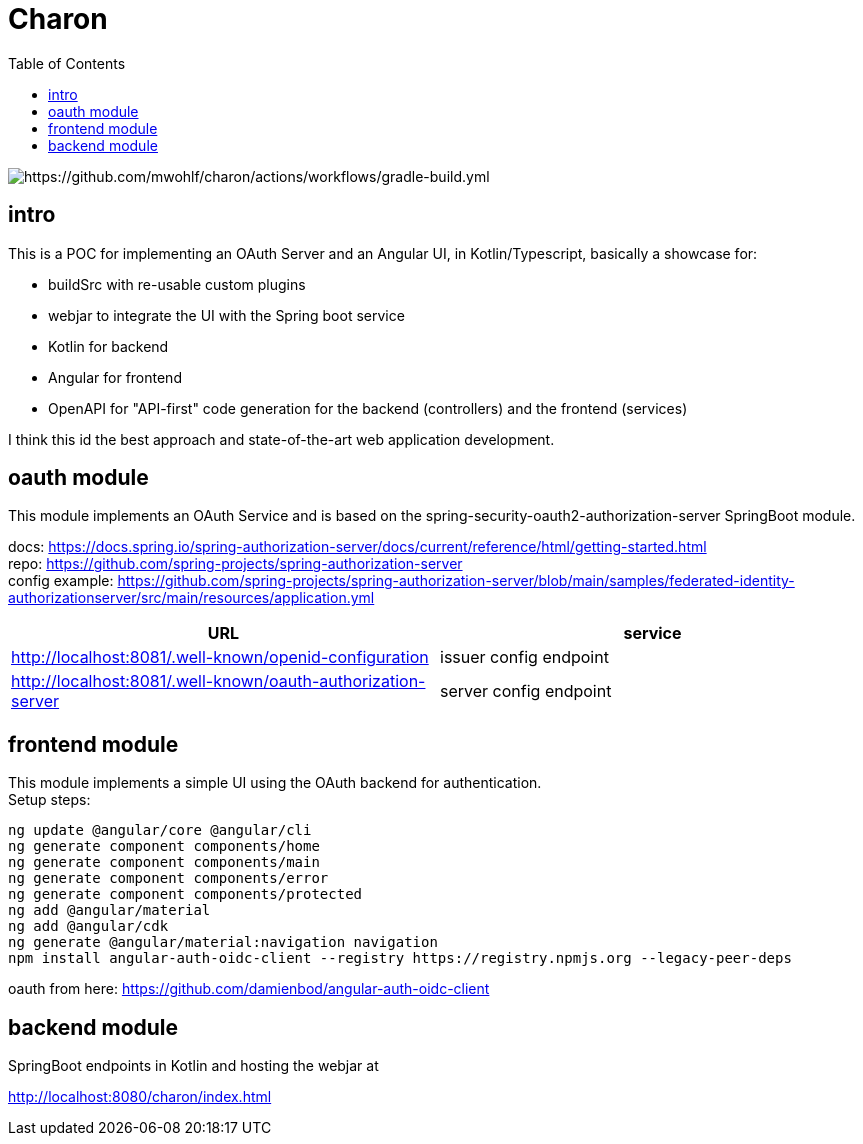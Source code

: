 
= Charon
:toc:

image::https://github.com/mwohlf/charon/actions/workflows/gradle-build.yml/badge.svg?branch=master[https://github.com/mwohlf/charon/actions/workflows/gradle-build.yml]

== intro

This is a POC for implementing an OAuth Server and an Angular UI, in Kotlin/Typescript, basically a showcase for:

 - buildSrc with re-usable custom plugins
 - webjar to integrate the UI with the Spring boot service
 - Kotlin for backend
 - Angular for frontend
 - OpenAPI for "API-first" code generation for the backend (controllers) and the frontend (services)

I think this id the best approach and state-of-the-art web application development.



== oauth module

This module implements an OAuth Service and is based on the
  spring-security-oauth2-authorization-server
SpringBoot module.

docs: https://docs.spring.io/spring-authorization-server/docs/current/reference/html/getting-started.html +
repo: https://github.com/spring-projects/spring-authorization-server +
config example:
https://github.com/spring-projects/spring-authorization-server/blob/main/samples/federated-identity-authorizationserver/src/main/resources/application.yml +

|===
|URL | service

| http://localhost:8081/.well-known/openid-configuration
| issuer config endpoint

| http://localhost:8081/.well-known/oauth-authorization-server
| server config endpoint
|===

== frontend module

This module implements a simple UI using the OAuth backend for authentication. +
Setup steps: +

  ng update @angular/core @angular/cli
  ng generate component components/home
  ng generate component components/main
  ng generate component components/error
  ng generate component components/protected
  ng add @angular/material
  ng add @angular/cdk
  ng generate @angular/material:navigation navigation
  npm install angular-auth-oidc-client --registry https://registry.npmjs.org --legacy-peer-deps

oauth from here:
https://github.com/damienbod/angular-auth-oidc-client +



== backend module

SpringBoot endpoints in Kotlin and hosting the webjar at

http://localhost:8080/charon/index.html
